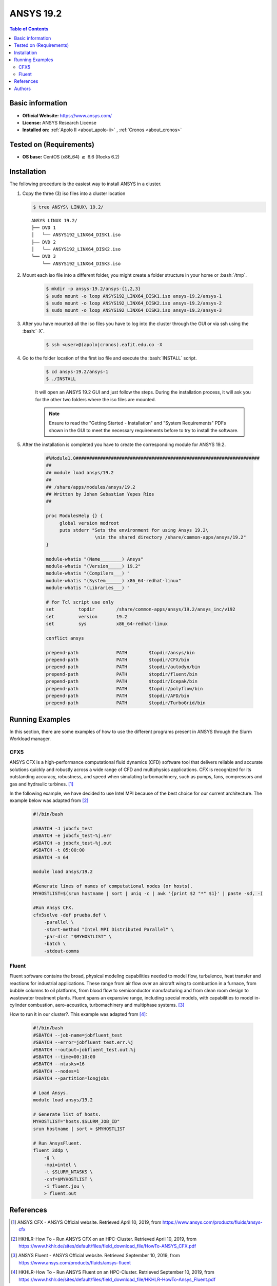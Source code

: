 .. _ansys-19.2-index:

.. role:: bash(code)
   :language: bash

ANSYS 19.2
==========

.. contents:: Table of Contents

Basic information
-----------------

- **Official Website:** https://www.ansys.com/
- **License:** ANSYS Research License
- **Installed on:** :ref:`Apolo II <about_apolo-ii>`
  , :ref:`Cronos <about_cronos>`


Tested on (Requirements)
------------------------

* **OS base:** CentOS (x86_64) :math:`\boldsymbol{\ge}` 6.6 (Rocks 6.2)

Installation
------------

The following procedure is the easiest way to install ANSYS in a cluster.

#. Copy the three (3) iso files into a cluster location

   .. code-block:: bash

    $ tree ANSYS\ LINUX\ 19.2/

   ::

    ANSYS LINUX 19.2/
    ├── DVD 1
    │   └── ANSYS192_LINX64_DISK1.iso
    ├── DVD 2
    │   └── ANSYS192_LINX64_DISK2.iso
    └── DVD 3
        └── ANSYS192_LINX64_DISK3.iso

#. Mount each iso file into a different folder, you might create a folder structure in your home or :bash:`/tmp`.

    .. code-block:: bash

        $ mkdir -p ansys-19.2/ansys-{1,2,3}
        $ sudo mount -o loop ANSYS192_LINX64_DISK1.iso ansys-19.2/ansys-1
        $ sudo mount -o loop ANSYS192_LINX64_DISK2.iso ansys-19.2/ansys-2
        $ sudo mount -o loop ANSYS192_LINX64_DISK3.iso ansys-19.2/ansys-3

#. After you have mounted all the iso files you have to log into the cluster through the GUI or via ssh using the :bash:`-X`.

    .. code-block:: bash

        $ ssh <user>@(apolo|cronos).eafit.edu.co -X

#. Go to the folder location of the first iso file and execute the :bash:`INSTALL` script.

    .. code-block:: bash

        $ cd ansys-19.2/ansys-1
        $ ./INSTALL

    It will open an ANSYS 19.2 GUI and just follow the steps. During the installation process, it will ask you for
    the other two folders where the iso files are mounted.

    .. note::

        Ensure to read the "Getting Started - Installation" and "System Requirements" PDFs shown in the GUI
        to meet the necessary requirements before to try to install the software.

#. After the installation is completed you have to create the corresponding module for ANSYS 19.2.

    .. code-block:: tcl

        #%Module1.0####################################################################
        ##
        ## module load ansys/19.2
        ##
        ## /share/apps/modules/ansys/19.2
        ## Written by Johan Sebastian Yepes Rios
        ##

        proc ModulesHelp {} {
             global version modroot
             puts stderr "Sets the environment for using Ansys 19.2\
                          \nin the shared directory /share/common-apps/ansys/19.2"
        }

        module-whatis "(Name________) Ansys"
        module-whatis "(Version_____) 19.2"
        module-whatis "(Compilers___) "
        module-whatis "(System______) x86_64-redhat-linux"
        module-whatis "(Libraries___) "

        # for Tcl script use only
        set         topdir        /share/common-apps/ansys/19.2/ansys_inc/v192
        set         version       19.2
        set         sys           x86_64-redhat-linux

        conflict ansys

        prepend-path              PATH        $topdir/ansys/bin
        prepend-path              PATH        $topdir/CFX/bin
        prepend-path              PATH        $topdir/autodyn/bin
        prepend-path              PATH        $topdir/fluent/bin
        prepend-path              PATH        $topdir/Icepak/bin
        prepend-path              PATH        $topdir/polyflow/bin
        prepend-path              PATH        $topdir/AFD/bin
        prepend-path              PATH        $topdir/TurboGrid/bin


Running Examples
----------------

In this section, there are some examples of how to use the different programs present in ANSYS through the Slurm Workload
manager.

CFX5
~~~~

ANSYS CFX is a high-performance computational fluid dynamics (CFD) software tool that delivers reliable and accurate
solutions quickly and robustly across a wide range of CFD and multiphysics applications. CFX is recognized for its
outstanding accuracy, robustness, and speed when simulating turbomachinery, such as pumps, fans, compressors
and gas and hydraulic turbines. [1]_

In the following example, we have decided to use Intel MPI because of the best choice for our current architecture.
The example below was adapted from [2]_

    .. code-block:: bash

        #!/bin/bash

        #SBATCH -J jobcfx_test
        #SBATCH -e jobcfx_test-%j.err
        #SBATCH -o jobcfx_test-%j.out
        #SBATCH -t 05:00:00
        #SBATCH -n 64

        module load ansys/19.2

        #Generate lines of names of computational nodes (or hosts).
        MYHOSTLIST=$(srun hostname | sort | uniq -c | awk '{print $2 "*" $1}' | paste -sd, -)

        #Run Ansys CFX.
        cfx5solve -def prueba.def \
            -parallel \
            -start-method "Intel MPI Distributed Parallel" \
            -par-dist "$MYHOSTLIST" \
            -batch \
            -stdout-comms

Fluent
~~~~~~

Fluent software contains the broad, physical modeling capabilities needed to model flow, turbulence, heat transfer and reactions for industrial applications.
These range from air flow over an aircraft wing to combustion in a furnace, from bubble columns to oil platforms, from blood flow to semiconductor manufacturing and from clean room design to wastewater treatment plants.
Fluent spans an expansive range, including special models, with capabilities to model in-cylinder combustion, aero-acoustics, turbomachinery and multiphase systems. [3]_

How to run it in our cluster?. This example was adapted from [4]_:

    .. code-block:: bash

        #!/bin/bash
        #SBATCH --job-name=jobfluent_test
        #SBATCH --error=jobfluent_test.err.%j
        #SBATCH --output=jobfluent_test.out.%j
        #SBATCH --time=00:10:00
        #SBATCH --ntasks=16
        #SBATCH --nodes=1
        #SBATCH --partition=longjobs

        # Load Ansys.
        module load ansys/19.2

        # Generate list of hosts.
        MYHOSTLIST="hosts.$SLURM_JOB_ID"
        srun hostname | sort > $MYHOSTLIST

        # Run AnsysFluent.
        fluent 3ddp \
            -g \
            -mpi=intel \
            -t $SLURM_NTASKS \
            -cnf=$MYHOSTLIST \
            -i fluent.jou \
            > fluent.out

References
----------

.. [1] ANSYS CFX - ANSYS Official website.
       Retrieved April 10, 2019, from https://www.ansys.com/products/fluids/ansys-cfx

.. [2] HKHLR-How To - Run ANSYS CFX on an HPC-Cluster.
       Retrieved April 10, 2019, from https://www.hkhlr.de/sites/default/files/field_download_file/HowTo-ANSYS_CFX.pdf

.. [3] ANSYS Fluent - ANSYS Official website.
       Retrieved September 10, 2019, from https://www.ansys.com/products/fluids/ansys-fluent

.. [4] HKHLR-How To - Run ANSYS Fluent on an HPC-Cluster.
       Retrieved September 10, 2019, from https://www.hkhlr.de/sites/default/files/field_download_file/HKHLR-HowTo-Ansys_Fluent.pdf

Authors
-------

- Johan Sebastián Yepes Ríos <jyepesr1@eafit.edu.co>
